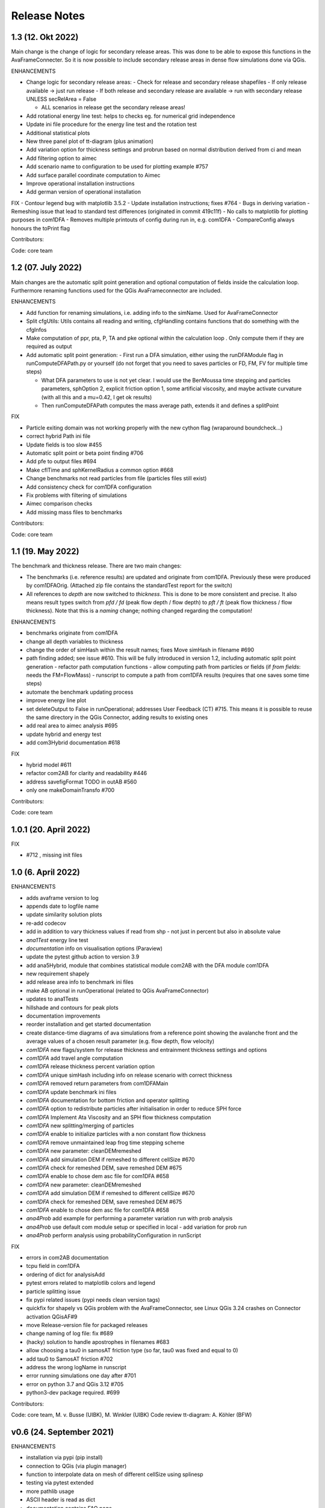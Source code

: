 Release Notes
=============


1.3 (12. Okt 2022)
------------------

Main change is the change of logic for secondary release areas. This was done to be able
to expose this functions in the AvaFrameConnecter. So it is now possible to include secondary 
release areas in dense flow simulations done via QGis. 

ENHANCEMENTS

- Change logic for secondary release areas:
  - Check for release and secondary release shapefiles
  - If only release available -> just run release
  - If both release and secondary release are available -> run with secondary release 
  UNLESS secRelArea = False 

  - ALL scenarios in release get the secondary release areas!
- Add  rotational energy line test: helps to checks eg. for numerical grid independence
- Update ini file procedure for the energy line test and the rotation test
- Additional statistical plots
- New three panel plot of tt-diagram (plus animation)
- Add variation option for thickness settings and probrun based on normal distribution derived from ci and mean
- Add filtering option to aimec
- Add scenario name to configuration to be used for plotting example #757 
- Add surface parallel coordinate computation to Aimec
- Improve operational installation instructions
- Add german version of operational installation

FIX
- Contour legend bug with matplotlib 3.5.2
- Update installation instructions; fixes #764
- Bugs in deriving variation
- Remeshing issue that lead to standard test differences (originated in commit 419c11f)
- No calls to matplotlib for plotting purposes in com1DFA
- Removes multiple printouts of config during run in, e.g. com1DFA
- CompareConfig always honours the toPrint flag

Contributors:

Code: core team 


1.2 (07. July 2022)
-------------------

Main changes are the automatic split point generation and optional computation of fields inside the 
calculation loop. Furthermore renaming functions used for the QGis AvaFrameconnector are included.

ENHANCEMENTS

- Add function for renaming simulations, i.e. adding info to the simName. Used for AvaFrameConnector
- Split cfgUtils: Utils contains all reading and writing, cfgHandling contains functions that do 
  something with the cfgInfos
- Make computation of ppr, pta, P, TA and pke optional within the calculation loop . Only compute them 
  if they are required as output
- Add automatic split point generation:
  - First run a DFA simulation, either using the runDFAModule flag in runComputeDFAPath.py or yourself 
  (do not forget that you need to saves particles or FD, FM, FV for multiple time steps)

  - What DFA parameters to use is not yet clear. I would use the BenMoussa time stepping and particles 
    parameters, sphOption 2, explicit friction option 1, some artificial viscosity, and maybe activate 
    curvature (with all this and a mu=0.42, I get ok results)

  - Then runComputeDFAPath computes the mass average path, extends it and defines a splitPoint

FIX

- Particle exiting domain was not working properly with the new cython flag (wraparound boundcheck...)
- correct hybrid Path ini file 
- Update fields is too slow #455
- Automatic split point or beta point finding #706
- Add pfe to output files #694
- Make cflTime and sphKernelRadius a common option #668
- Change benchmarks not read particles from file (particles files still exist)
- Add consistency check for com1DFA configuration
- Fix problems with filtering of simulations
- Aimec comparison checks
- Add missing mass files to benchmarks


Contributors:

Code: core team 



1.1 (19. May 2022)
-------------------

The benchmark and thickness release. There are two main changes:

- The benchmarks (i.e. reference results) are updated and originate from com1DFA. 
  Previously these were produced by com1DFAOrig.  
  (Attached zip file contains the standardTest report for the switch)
- All references to *depth* are now switched to *thickness*. This is done to be more consistent
  and precise. It also means result types switch from *pfd / fd* (peak flow depth / flow depth) to 
  *pft / ft* (peak flow thickness / flow thickness). Note that this is a *naming* change; nothing 
  changed regarding the computation!

ENHANCEMENTS

- benchmarks originate from com1DFA
- change all depth variables to thickness
- change the order of simHash within the result names; fixes Move simHash in filename #690
- path finding added; see issue #610. This will be fully introduced in version 1.2, including
  automatic split point generation
  - refactor path computation functions
  - allow computing path from particles or fields (if *from fields*: needs the FM=FlowMass)
  - runscript to compute a path from com1DFA results (requires that one saves some time steps)
- automate the benchmark updating process
- improve energy line plot
- set deleteOutput to False in runOperational; addresses User Feedback (CT) #715. This means
  it is possible to reuse the same directory in the QGis Connector, adding results to existing 
  ones
- add real area to aimec analysis #695
- update hybrid and energy test
- add com3Hybrid documentation #618

FIX

- hybrid model #611
- refactor com2AB for clarity and readability #446
- address savefigFormat TODO in outAB #560
- only one makeDomainTransfo #700

Contributors:

Code: core team 


1.0.1 (20. April 2022)
----------------------

FIX

- #712 , missing init files


1.0 (6. April 2022)
-------------------

ENHANCEMENTS

- adds avaframe version to log
- appends date to logfile name
- update similarity solution plots
- re-add codecov
- add in addition to vary thickness values if read from shp - not just in percent but also in absolute value
- *ana1Test* energy line test
- *documentation* info on visualisation options (Paraview)
- update the pytest github action to version 3.9
- add ana5Hybrid, module that combines statistical module com2AB with the DFA module com1DFA
- new requirement shapely
- add release area info to benchmark ini files
- make AB optional in runOperational (related to QGis AvaFrameConnector)
- updates to ana1Tests 
- hillshade and contours for peak plots
- documentation improvements
- reorder installation and get started documentation
- create distance-time diagrams of ava simulations from a reference point showing the avalanche front and the average values of a chosen result parameter (e.g. flow depth, flow velocity)
- *com1DFA* new flags/system for release thickness and entrainment thickness settings and options
- *com1DFA* add travel angle computation
- *com1DFA* release thickness percent variation option 
- *com1DFA* unique simHash including info on release scenario with correct thickness
- *com1DFA* removed return parameters from com1DFAMain
- *com1DFA* update benchmark ini files 
- *com1DFA* documentation for bottom friction and operator splitting
- *com1DFA* option to redistribute particles after initialisation in order to reduce SPH force
- *com1DFA* Implement Ata Viscosity and an SPH flow thickness computation
- *com1DFA* new splitting/merging of particles
- *com1DFA* enable to initialize particles with a non constant flow thickness
- *com1DFA* remove unmaintained leap frog time stepping scheme 
- *com1DFA* new parameter: cleanDEMremeshed
- *com1DFA* add simulation DEM if remeshed to different cellSize #670
- *com1DFA* check for remeshed DEM, save remeshed DEM #675
- *com1DFA* enable to chose dem asc file for com1DFA #658
- *com1DFA* new parameter: cleanDEMremeshed
- *com1DFA* add simulation DEM if remeshed to different cellSize #670
- *com1DFA* check for remeshed DEM, save remeshed DEM #675
- *com1DFA* enable to chose dem asc file for com1DFA #658
- *ana4Prob* add example for performing a parameter variation run with prob analysis
- *ana4Prob* use default com module setup or specified in local - add variation for prob run
- *ana4Prob* perform analysis using probabilityConfiguration in runScript

FIX

- errors in com2AB documentation
- tcpu field in com1DFA
- ordering of dict for analysisAdd 
- pytest errors related to matplotlib colors and legend
- particle splitting issue
- fix pypi related issues (pypi needs clean version tags)
- quickfix for shapely vs QGis problem with the AvaFrameConnector, see Linux QGis 3.24 crashes on Connector activation QGisAF#9
- move Release-version file for packaged releases
- change naming of log file: fix #689
- (hacky) solution to handle apostrophes in filenames #683
- allow choosing a tau0 in samosAT friction type (so far, tau0 was fixed and equal to 0)
- add tau0 to SamosAT friction #702
- address the wrong logName in runscript
- error running simulations one day after #701
- error on python 3.7 and QGis 3.12 #705
- python3-dev package required. #699

Contributors:

Code: core team, M. v. Busse (UIBK), M. Winkler (UIBK)
Code review tt-diagram: A. Köhler (BFW)


v0.6 (24. September 2021)
-------------------------

ENHANCEMENTS

- installation via pypi (pip install)
- connection to QGis (via plugin manager) 
- function to interpolate data on mesh of different cellSize using splinesp
- testing via pytest extended
- more pathlib usage 
- ASCII header is read as dict
- documentation contains FAQ page
- reworked installation instructions
- cleaner test reports/inis
- github action to deploy to pypi
- switch to codeclimate
- use consistent thickness attributes (shapefiles etc)
- *com1DFA* any resolution is possible now 
- *com1DFA* split the getWeight function in two: first get cell and then get weights. 
- *com1DFA* avoid possibility of segfault because particles exit too quickly the domain.
- *com1DFA* additional particles info: unique identifier for each particle and parent particles
- *com1DFA* central time step calling
- *com1DFA* additional options to set mass per particle directly or via release thickness
- *com1DFA* interpolation option for initialization of Hpart 
- *com1DFA* read entrainment thickness
- *ana3AIMEC* override option for raster cellsize 
- *ana3AIMEC* mass analysis plot even if more than 2 simulations

FIX

- getTimeIndex problem if dtSave < actual dt
- better way to remove particles
- track particles exiting the computation domain
- fix issue save particles
- read aimec grid info from result files and not from dem
- add reasonString to removal of particles
- fix correct module name in AIMEC 
- com2AB write out to shp 

Contributors:

- **Code: core team**


v0.5 (13. July 2021)
--------------------

ENHANCEMENTS

- filtering functions for com1DFA simulations
- flag to disable print at CFG reading
- new colormaps for ppr, pft, pfv
- *com1DFA* option to add friction explicitly using the method described in #273 .
- *com1DFA* Resistance force is  added explicitly.
- *com1DFA* New method to get the release area
- *com2AB* function to write results to shapefile
- *ana3AIMEC* warning for empty runout zone
- *ana3AIMEC* enable simulation ordering/filtering

FIX

- beta angle issue i.e. distance below angle
- correct removal of particles 
- AIMEC produces warning on empty runout area
- adapt quickplot to new naming scheme

Contributors:

- **Code: core team**
- **Colormaps: C.Tollinger**

DOI for this release:

.. image:: https://zenodo.org/badge/DOI/10.5281/zenodo.5094509.svg
   :target: https://doi.org/10.5281/zenodo.5094509


v0.4.1 (9. June 2021)
---------------------

Minor release to fix issue with zenodo

v0.4 (8. June 2021)
-------------------

The switch release

This is a big release: we switched our dense flow module 'com1DFA' to the python
version. This means that you know get to use the python version as default.
However, the original version is still available in the module com1DFAOrig. The
full documentation for the python com1DFA version as well as updated benchmarks
will be released in the next version.

Module com2AB (AlphaBeta) recieved an update allowing for custom parameters.

Simulation naming and identification also recieved a major change, we introduced
unique ID's for each individual configuration.

Contributors:

- **Code: core team**


v0.3 (26. April 2021)
---------------------

The AIMEC and Windows release

This release brings an AIMEC refactor, plenty of improvements related to the
test cases and Windows capabilities. 3 new idealised/generic test case are 
included: flat plane, inclined slope and pyramid.

Com1DFAPy recieved a lot of advancement as well, e.g. parts of it are converted
to cython to speed up computation times.  

Documentation regarding our testing is included, see more at the
`testing <https://docs.avaframe.org/en/latest/testing.html>`_ page. 

Contributors:

- **Code: core team**

DOI for this release:

.. image:: https://zenodo.org/badge/281922740.svg
   :target: https://zenodo.org/badge/latestdoi/281922740


v0.2 (28. Dezember 2020)
------------------------

The testing release

Version 0.2 includes the first real world avalanches. It provides data for 6
avalanches, including topographies, release areas and benchmark results.
To know more about our data sources, head over to
`our data sources documentation
<https://docs.avaframe.org/en/latest/dataSources.html>`_.
The existing test cases also recieved some updates by including multiple release
areas and multiple scenarios per avalanche.  

This release also is the first to include `API documentation
<https://docs.avaframe.org/en/latest/api.html>`_ for our modules and functions.
However not all functions are included yet.

Contributors:

- **Data: M.Granig, C. Tollinger**
- **Data: Land Tirol**
- **Code: core team**


v0.1 (06 November 2020)
-----------------------

Initial release. 

This release is the result of several months of development.

Several people have contributed to this release, either directly or through code
that was used as reference/basis:

- **Peter Sampl**, code base for com1DFA
- **Jan-Thomas Fischer**, code base AIMEC, code related to com1DFA
- **Michael Neuhauser**, code for helper and transformation utilities, com1DFA
- **Andreas Kofler**, code related to AIMEC and com1DFA 

and the core team:

- **Anna Wirbel**
- **Matthias Tonnel**
- **Felix Oesterle**

